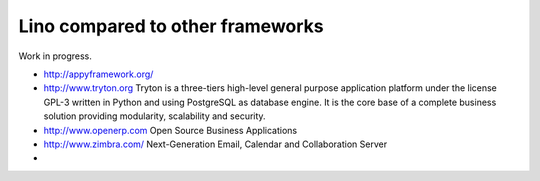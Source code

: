 Lino compared to other frameworks
=================================

Work in progress.

- http://appyframework.org/

- http://www.tryton.org   
  Tryton is a three-tiers high-level general purpose application platform under the license GPL-3 written in Python and using PostgreSQL as database engine.
  It is the core base of a complete business solution providing modularity, scalability and security.

- http://www.openerp.com   Open Source Business Applications

- http://www.zimbra.com/   Next-Generation Email, Calendar and Collaboration Server

- 